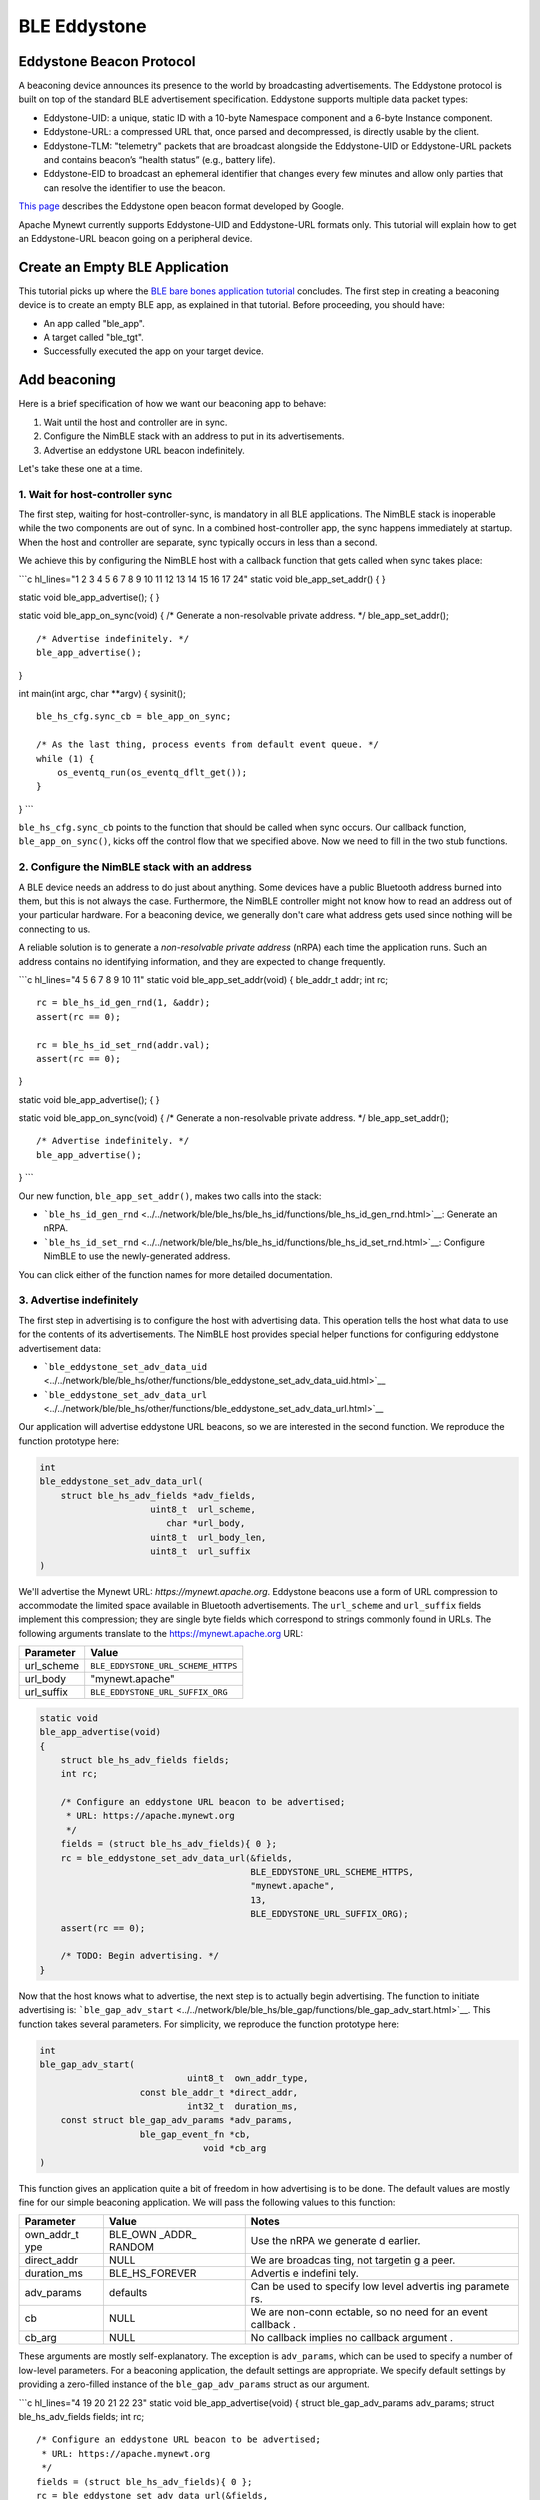 BLE Eddystone
-------------

Eddystone Beacon Protocol
~~~~~~~~~~~~~~~~~~~~~~~~~

A beaconing device announces its presence to the world by broadcasting
advertisements. The Eddystone protocol is built on top of the standard
BLE advertisement specification. Eddystone supports multiple data packet
types:

-  Eddystone-UID: a unique, static ID with a 10-byte Namespace component
   and a 6-byte Instance component.
-  Eddystone-URL: a compressed URL that, once parsed and decompressed,
   is directly usable by the client.
-  Eddystone-TLM: "telemetry" packets that are broadcast alongside the
   Eddystone-UID or Eddystone-URL packets and contains beacon’s “health
   status” (e.g., battery life).
-  Eddystone-EID to broadcast an ephemeral identifier that changes every
   few minutes and allow only parties that can resolve the identifier to
   use the beacon.

`This page <https://developers.google.com/beacons/eddystone>`__
describes the Eddystone open beacon format developed by Google.

Apache Mynewt currently supports Eddystone-UID and Eddystone-URL formats
only. This tutorial will explain how to get an Eddystone-URL beacon
going on a peripheral device.

Create an Empty BLE Application
~~~~~~~~~~~~~~~~~~~~~~~~~~~~~~~

This tutorial picks up where the `BLE bare bones application
tutorial <../../os/tutorials/ble_bare_bones.html>`__ concludes. The first
step in creating a beaconing device is to create an empty BLE app, as
explained in that tutorial. Before proceeding, you should have:

-  An app called "ble\_app".
-  A target called "ble\_tgt".
-  Successfully executed the app on your target device.

Add beaconing
~~~~~~~~~~~~~

Here is a brief specification of how we want our beaconing app to
behave:

1. Wait until the host and controller are in sync.
2. Configure the NimBLE stack with an address to put in its
   advertisements.
3. Advertise an eddystone URL beacon indefinitely.

Let's take these one at a time.

1. Wait for host-controller sync
^^^^^^^^^^^^^^^^^^^


The first step, waiting for host-controller-sync, is mandatory in all
BLE applications. The NimBLE stack is inoperable while the two
components are out of sync. In a combined host-controller app, the sync
happens immediately at startup. When the host and controller are
separate, sync typically occurs in less than a second.

We achieve this by configuring the NimBLE host with a callback function
that gets called when sync takes place:

\`\`\`c hl\_lines="1 2 3 4 5 6 7 8 9 10 11 12 13 14 15 16 17 24" static
void ble\_app\_set\_addr() { }

static void ble\_app\_advertise(); { }

static void ble\_app\_on\_sync(void) { /\* Generate a non-resolvable
private address. \*/ ble\_app\_set\_addr();

::

    /* Advertise indefinitely. */
    ble_app_advertise();

}

int main(int argc, char \*\*argv) { sysinit();

::

    ble_hs_cfg.sync_cb = ble_app_on_sync;

    /* As the last thing, process events from default event queue. */
    while (1) {
        os_eventq_run(os_eventq_dflt_get());
    }

} \`\`\`

``ble_hs_cfg.sync_cb`` points to the function that should be called when
sync occurs. Our callback function, ``ble_app_on_sync()``, kicks off the
control flow that we specified above. Now we need to fill in the two
stub functions.

2. Configure the NimBLE stack with an address
^^^^^^^^^^^^^^^^^^^


A BLE device needs an address to do just about anything. Some devices
have a public Bluetooth address burned into them, but this is not always
the case. Furthermore, the NimBLE controller might not know how to read
an address out of your particular hardware. For a beaconing device, we
generally don't care what address gets used since nothing will be
connecting to us.

A reliable solution is to generate a *non-resolvable private address*
(nRPA) each time the application runs. Such an address contains no
identifying information, and they are expected to change frequently.

\`\`\`c hl\_lines="4 5 6 7 8 9 10 11" static void
ble\_app\_set\_addr(void) { ble\_addr\_t addr; int rc;

::

    rc = ble_hs_id_gen_rnd(1, &addr);
    assert(rc == 0);

    rc = ble_hs_id_set_rnd(addr.val);
    assert(rc == 0);

}

static void ble\_app\_advertise(); { }

static void ble\_app\_on\_sync(void) { /\* Generate a non-resolvable
private address. \*/ ble\_app\_set\_addr();

::

    /* Advertise indefinitely. */
    ble_app_advertise();

} \`\`\`

Our new function, ``ble_app_set_addr()``, makes two calls into the
stack:

-  ```ble_hs_id_gen_rnd`` <../../network/ble/ble_hs/ble_hs_id/functions/ble_hs_id_gen_rnd.html>`__:
   Generate an nRPA.
-  ```ble_hs_id_set_rnd`` <../../network/ble/ble_hs/ble_hs_id/functions/ble_hs_id_set_rnd.html>`__:
   Configure NimBLE to use the newly-generated address.

You can click either of the function names for more detailed
documentation.

3. Advertise indefinitely
^^^^^^^^^^^^^^^^^^^


The first step in advertising is to configure the host with advertising
data. This operation tells the host what data to use for the contents of
its advertisements. The NimBLE host provides special helper functions
for configuring eddystone advertisement data:

-  ```ble_eddystone_set_adv_data_uid`` <../../network/ble/ble_hs/other/functions/ble_eddystone_set_adv_data_uid.html>`__
-  ```ble_eddystone_set_adv_data_url`` <../../network/ble/ble_hs/other/functions/ble_eddystone_set_adv_data_url.html>`__

Our application will advertise eddystone URL beacons, so we are
interested in the second function. We reproduce the function prototype
here:

.. code:: c

    int
    ble_eddystone_set_adv_data_url(
        struct ble_hs_adv_fields *adv_fields,
                         uint8_t  url_scheme,
                            char *url_body,
                         uint8_t  url_body_len,
                         uint8_t  url_suffix
    )

We'll advertise the Mynewt URL: *https://mynewt.apache.org*. Eddystone
beacons use a form of URL compression to accommodate the limited space
available in Bluetooth advertisements. The ``url_scheme`` and
``url_suffix`` fields implement this compression; they are single byte
fields which correspond to strings commonly found in URLs. The following
arguments translate to the https://mynewt.apache.org URL:

+---------------+--------------------------------------+
| Parameter     | Value                                |
+===============+======================================+
| url\_scheme   | ``BLE_EDDYSTONE_URL_SCHEME_HTTPS``   |
+---------------+--------------------------------------+
| url\_body     | "mynewt.apache"                      |
+---------------+--------------------------------------+
| url\_suffix   | ``BLE_EDDYSTONE_URL_SUFFIX_ORG``     |
+---------------+--------------------------------------+

.. code:: c

    static void
    ble_app_advertise(void)
    {
        struct ble_hs_adv_fields fields;
        int rc;

        /* Configure an eddystone URL beacon to be advertised;
         * URL: https://apache.mynewt.org 
         */
        fields = (struct ble_hs_adv_fields){ 0 };
        rc = ble_eddystone_set_adv_data_url(&fields,
                                            BLE_EDDYSTONE_URL_SCHEME_HTTPS,
                                            "mynewt.apache",
                                            13,
                                            BLE_EDDYSTONE_URL_SUFFIX_ORG);
        assert(rc == 0);

        /* TODO: Begin advertising. */
    }

Now that the host knows what to advertise, the next step is to actually
begin advertising. The function to initiate advertising is:
```ble_gap_adv_start`` <../../network/ble/ble_hs/ble_gap/functions/ble_gap_adv_start.html>`__.
This function takes several parameters. For simplicity, we reproduce the
function prototype here:

.. code:: c

    int
    ble_gap_adv_start(
                                uint8_t  own_addr_type,
                       const ble_addr_t *direct_addr,
                                int32_t  duration_ms,
        const struct ble_gap_adv_params *adv_params,
                       ble_gap_event_fn *cb,
                                   void *cb_arg
    )

This function gives an application quite a bit of freedom in how
advertising is to be done. The default values are mostly fine for our
simple beaconing application. We will pass the following values to this
function:

+--------------+----------+----------+
| Parameter    | Value    | Notes    |
+==============+==========+==========+
| own\_addr\_t | BLE\_OWN | Use the  |
| ype          | \_ADDR\_ | nRPA we  |
|              | RANDOM   | generate |
|              |          | d        |
|              |          | earlier. |
+--------------+----------+----------+
| direct\_addr | NULL     | We are   |
|              |          | broadcas |
|              |          | ting,    |
|              |          | not      |
|              |          | targetin |
|              |          | g        |
|              |          | a peer.  |
+--------------+----------+----------+
| duration\_ms | BLE\_HS\ | Advertis |
|              | _FOREVER | e        |
|              |          | indefini |
|              |          | tely.    |
+--------------+----------+----------+
| adv\_params  | defaults | Can be   |
|              |          | used to  |
|              |          | specify  |
|              |          | low      |
|              |          | level    |
|              |          | advertis |
|              |          | ing      |
|              |          | paramete |
|              |          | rs.      |
+--------------+----------+----------+
| cb           | NULL     | We are   |
|              |          | non-conn |
|              |          | ectable, |
|              |          | so no    |
|              |          | need for |
|              |          | an event |
|              |          | callback |
|              |          | .        |
+--------------+----------+----------+
| cb\_arg      | NULL     | No       |
|              |          | callback |
|              |          | implies  |
|              |          | no       |
|              |          | callback |
|              |          | argument |
|              |          | .        |
+--------------+----------+----------+

These arguments are mostly self-explanatory. The exception is
``adv_params``, which can be used to specify a number of low-level
parameters. For a beaconing application, the default settings are
appropriate. We specify default settings by providing a zero-filled
instance of the ``ble_gap_adv_params`` struct as our argument.

\`\`\`c hl\_lines="4 19 20 21 22 23" static void
ble\_app\_advertise(void) { struct ble\_gap\_adv\_params adv\_params;
struct ble\_hs\_adv\_fields fields; int rc;

::

    /* Configure an eddystone URL beacon to be advertised;
     * URL: https://apache.mynewt.org 
     */
    fields = (struct ble_hs_adv_fields){ 0 };
    rc = ble_eddystone_set_adv_data_url(&fields,
                                        BLE_EDDYSTONE_URL_SCHEME_HTTPS,
                                        "mynewt.apache",
                                        13,
                                        BLE_EDDYSTONE_URL_SUFFIX_ORG);
    assert(rc == 0);

    /* Begin advertising. */
    adv_params = (struct ble_gap_adv_params){ 0 };
    rc = ble_gap_adv_start(BLE_OWN_ADDR_RANDOM, NULL, BLE_HS_FOREVER,
                           &adv_params, NULL, NULL);
    assert(rc == 0);

} \`\`\`

Conclusion
~~~~~~~~~~

That's it! Now when you run this app on your board, you should be able
to see it with all your eddystone-aware devices. You can test it out
with the ``newt run`` command.

Source Listing
~~~~~~~~~~~~~~

For reference, here is the complete application source:

.. code:: c

    #include "sysinit/sysinit.h"
    #include "os/os.h"
    #include "console/console.h"
    #include "host/ble_hs.h"

    static void
    ble_app_set_addr(void)
    {
        ble_addr_t addr;
        int rc;

        rc = ble_hs_id_gen_rnd(1, &addr);
        assert(rc == 0);

        rc = ble_hs_id_set_rnd(addr.val);
        assert(rc == 0);
    }

    static void
    ble_app_advertise(void)
    {
        struct ble_gap_adv_params adv_params;
        struct ble_hs_adv_fields fields;
        int rc;

        /* Configure an eddystone URL beacon to be advertised;
         * URL: https://apache.mynewt.org 
         */
        fields = (struct ble_hs_adv_fields){ 0 };
        rc = ble_eddystone_set_adv_data_url(&fields,
                                            BLE_EDDYSTONE_URL_SCHEME_HTTPS,
                                            "mynewt.apache",
                                            13,
                                            BLE_EDDYSTONE_URL_SUFFIX_ORG);
        assert(rc == 0);

        /* Begin advertising. */
        adv_params = (struct ble_gap_adv_params){ 0 };
        rc = ble_gap_adv_start(BLE_OWN_ADDR_RANDOM, NULL, BLE_HS_FOREVER,
                               &adv_params, NULL, NULL);
        assert(rc == 0);
    }

    static void
    ble_app_on_sync(void)
    {
        /* Generate a non-resolvable private address. */
        ble_app_set_addr();

        /* Advertise indefinitely. */
        ble_app_advertise();
    }

    int
    main(int argc, char **argv)
    {
        sysinit();

        ble_hs_cfg.sync_cb = ble_app_on_sync;

        /* As the last thing, process events from default event queue. */
        while (1) {
            os_eventq_run(os_eventq_dflt_get());
        }
    }
